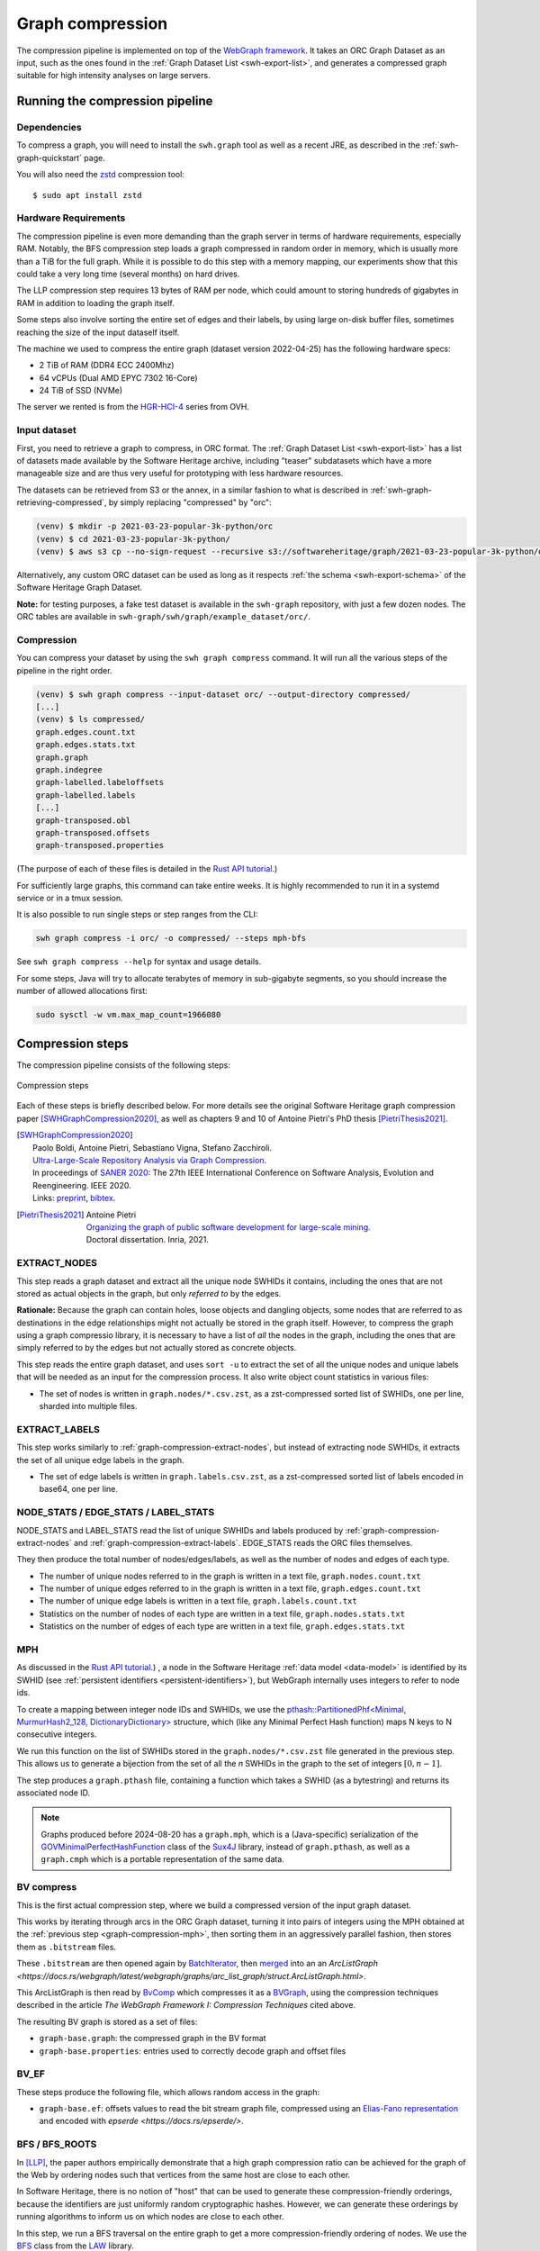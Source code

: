 .. _graph-compression:

=================
Graph compression
=================

The compression pipeline is implemented on top of the `WebGraph framework
<http://webgraph.di.unimi.it/>`_. It takes an ORC Graph Dataset as an input,
such as the ones found in the :ref:`Graph Dataset List <swh-export-list>`,
and generates a compressed graph suitable for high intensity analyses on
large servers.


Running the compression pipeline
================================

Dependencies
------------

To compress a graph, you will need to install the ``swh.graph`` tool as well as
a recent JRE, as described in the :ref:`swh-graph-quickstart` page.

You will also need the zstd_ compression tool::

    $ sudo apt install zstd

.. _zstd: https://facebook.github.io/zstd/


Hardware Requirements
---------------------

The compression pipeline is even more demanding than the graph server in terms
of hardware requirements, especially RAM. Notably, the BFS compression step
loads a graph compressed in random order in memory, which is usually more than
a TiB for the full graph. While it is possible to do this step with a memory
mapping, our experiments show that this could take a very long time (several
months) on hard drives.

The LLP compression step requires 13 bytes of RAM per node, which could amount
to storing hundreds of gigabytes in RAM in addition to loading the graph
itself.

Some steps also involve sorting the entire set of edges and their labels, by
using large on-disk buffer files, sometimes reaching the size of the input
dataself itself.

The machine we used to compress the entire graph (dataset version 2022-04-25)
has the following hardware specs:

- 2 TiB of RAM (DDR4 ECC 2400Mhz)
- 64 vCPUs (Dual AMD EPYC 7302 16-Core)
- 24 TiB of SSD (NVMe)

The server we rented is from the
`HGR-HCI-4 <https://www.ovhcloud.com/en/bare-metal/high-grade/hgr-hci-4/>`_
series from OVH.


Input dataset
-------------

First, you need to retrieve a graph to compress, in ORC format. The :ref:`Graph
Dataset List <swh-export-list>` has a list of datasets made available by the
Software Heritage archive, including "teaser" subdatasets which have a more
manageable size and are thus very useful for prototyping with less hardware
resources.

The datasets can be retrieved from S3 or the annex, in a similar fashion to
what is described in :ref:`swh-graph-retrieving-compressed`, by simply
replacing "compressed" by "orc":

.. code:: console

    (venv) $ mkdir -p 2021-03-23-popular-3k-python/orc
    (venv) $ cd 2021-03-23-popular-3k-python/
    (venv) $ aws s3 cp --no-sign-request --recursive s3://softwareheritage/graph/2021-03-23-popular-3k-python/orc/ orc

Alternatively, any custom ORC dataset can be used as long as it respects
:ref:`the schema <swh-export-schema>` of the Software Heritage Graph Dataset.

**Note:** for testing purposes, a fake test dataset is available in the
``swh-graph`` repository, with just a few dozen nodes. The ORC tables are
available in ``swh-graph/swh/graph/example_dataset/orc/``.


Compression
-----------

You can compress your dataset by using the ``swh graph compress`` command. It
will run all the various steps of the pipeline in the right order.

.. code:: console


    (venv) $ swh graph compress --input-dataset orc/ --output-directory compressed/
    [...]
    (venv) $ ls compressed/
    graph.edges.count.txt
    graph.edges.stats.txt
    graph.graph
    graph.indegree
    graph-labelled.labeloffsets
    graph-labelled.labels
    [...]
    graph-transposed.obl
    graph-transposed.offsets
    graph-transposed.properties


(The purpose of each of these files is detailed in the
`Rust API tutorial <https://docs.rs/swh-graph/latest/swh_graph/_tutorial/index.html>`_.)

For sufficiently large graphs, this command can take entire weeks. It is highly
recommended to run it in a systemd service or in a tmux session.

It is also possible to run single steps or step ranges from the CLI:

.. code:: bash

    swh graph compress -i orc/ -o compressed/ --steps mph-bfs

See ``swh graph compress --help`` for syntax and usage details.

For some steps, Java will try to allocate terabytes of memory in sub-gigabyte
segments, so you should increase the number of allowed allocations first:

.. code:: bash

    sudo sysctl -w vm.max_map_count=1966080

.. _swh-graph-compression-steps:

Compression steps
=================

The compression pipeline consists of the following steps:

.. figure:: images/compression_steps.png
    :align: center
    :alt: Compression steps
    :scale: 20%

    Compression steps

Each of these steps is briefly described below. For more details see the
original Software Heritage graph compression paper [SWHGraphCompression2020]_,
as well as chapters 9 and 10 of Antoine Pietri's PhD thesis
[PietriThesis2021]_.

.. [SWHGraphCompression2020]
    | Paolo Boldi, Antoine Pietri, Sebastiano Vigna, Stefano Zacchiroli.
    | `Ultra-Large-Scale Repository Analysis via Graph Compression
      <https://upsilon.cc/~zack/research/publications/saner-2020-swh-graph.pdf>`_.
    | In proceedings of `SANER 2020 <https://saner2020.csd.uwo.ca/>`_: The 27th
      IEEE International Conference on Software Analysis, Evolution and
      Reengineering. IEEE 2020.
    | Links: `preprint
      <https://upsilon.cc/~zack/research/publications/saner-2020-swh-graph.pdf>`_,
      `bibtex
      <https://upsilon.cc/~zack/research/publications/saner-2020-swh-graph.bib>`_.



.. [PietriThesis2021]
   | Antoine Pietri
   | `Organizing the graph of public software development for large-scale mining
     <https://hal.archives-ouvertes.fr/tel-03515795/>`_.
   | Doctoral dissertation. Inria, 2021.

.. _graph-compression-extract-nodes:

EXTRACT_NODES
-------------

This step reads a graph dataset and extract all the unique node SWHIDs it
contains, including the ones that are not stored as actual objects in the
graph, but only *referred to* by the edges.

**Rationale:** Because the graph can contain holes, loose objects and dangling
objects, some nodes that are referred to as destinations in the edge
relationships might not actually be stored in the graph itself. However, to
compress the graph using a graph compressio library, it is necessary to have a
list of *all* the nodes in the graph, including the ones that are simply
referred to by the edges but not actually stored as concrete objects.

This step reads the entire graph dataset, and uses ``sort -u`` to extract the
set of all the unique nodes and unique labels that will be needed as an input
for the compression process. It also write object count statistics in various
files:

- The set of nodes is written in ``graph.nodes/*.csv.zst``, as a zst-compressed
  sorted list of SWHIDs, one per line, sharded into multiple files.


.. _graph-compression-extract-labels:

EXTRACT_LABELS
--------------

This step works similarly to :ref:`graph-compression-extract-nodes`, but
instead of extracting node SWHIDs, it extracts the set of all unique edge
labels in the graph.

- The set of edge labels is written in ``graph.labels.csv.zst``, as a
  zst-compressed sorted list of labels encoded in base64, one per line.

.. _graph-compression-node-stats:
.. _graph-compression-edge-stats:
.. _graph-compression-label-stats:

NODE_STATS / EDGE_STATS / LABEL_STATS
-------------------------------------

NODE_STATS and LABEL_STATS read the list of unique SWHIDs and labels produced by
:ref:`graph-compression-extract-nodes` and :ref:`graph-compression-extract-labels`.
EDGE_STATS reads the ORC files themselves.

They then produce the total number of nodes/edges/labels, as well as the number
of nodes and edges of each type.

- The number of unique nodes referred to in the graph is written in a text
  file, ``graph.nodes.count.txt``
- The number of unique edges referred to in the graph is written in a text
  file, ``graph.edges.count.txt``
- The number of unique edge labels is written in a text file,
  ``graph.labels.count.txt``
- Statistics on the number of nodes of each type are written in a text file,
  ``graph.nodes.stats.txt``
- Statistics on the number of edges of each type are written in a text file,
  ``graph.edges.stats.txt``

.. _graph-compression-mph:

MPH
---

As discussed in the `Rust API tutorial <https://docs.rs/swh-graph/latest/swh_graph/_tutorial/index.html>`_.)
, a node in the Software Heritage
:ref:`data model <data-model>` is identified by its SWHID (see :ref:`persistent
identifiers <persistent-identifiers>`), but WebGraph internally uses integers
to refer to node ids.

To create a mapping between integer node IDs and SWHIDs, we use the
`pthash::PartitionedPhf<Minimal, MurmurHash2_128, DictionaryDictionary> <https://docs.rs/pthash/latest/pthash/struct.PartitionedPhf.html>`_
structure, which (like any Minimal Perfect Hash function) maps N keys to N
consecutive integers.

We run this function on the list of SWHIDs stored in the
``graph.nodes/*.csv.zst`` file generated in the previous step.
This allows us to generate a bijection from the set of all the *n* SWHIDs in the
graph to the set of integers :math:`[0, n - 1]`.

The step produces a ``graph.pthash`` file, containing a function which takes a SWHID
(as a bytestring) and returns its associated node ID.

.. note::

   Graphs produced before 2024-08-20 has a ``graph.mph``, which is a (Java-specific)
   serialization of the
   `GOVMinimalPerfectHashFunction <http://sux.di.unimi.it/docs/it/unimi/dsi/sux4j/mph/GOVMinimalPerfectHashFunction.html>`_
   class of the `Sux4J <http://sux.di.unimi.it/>`_ library, instead of ``graph.pthash``,
   as well as a ``graph.cmph`` which is a portable representation of the same data.


.. _graph-compression-bv-compress:

BV compress
-----------

This is the first actual compression step, where we build a compressed version
of the input graph dataset.

This works by iterating through arcs in the ORC Graph dataset, turning it into
pairs of integers using the MPH obtained at the :ref:`previous step <graph-compression-mph>`,
then sorting them in an aggressively parallel fashion, then stores them as ``.bitstream`` files.

These ``.bitstream`` are then opened again by `BatchIterator <https://docs.rs/webgraph/latest/webgraph/utils/sort_pairs/struct.BatchIterator.html>`_, then
`merged <https://docs.rs/webgraph/latest/webgraph/utils/sort_pairs/struct.KMergeIters.html>`_
into an an `ArcListGraph <https://docs.rs/webgraph/latest/webgraph/graphs/arc_list_graph/struct.ArcListGraph.html>`.

This ArcListGraph is then read by
`BvComp <https://docs.rs/webgraph/latest/webgraph/graphs/bvgraph/struct.BvComp.html>`_
which compresses it as a `BVGraph
<https://webgraph.di.unimi.it/docs-big/it/unimi/dsi/big/webgraph/BVGraph.html>`_,
using the compression techniques described in the article *The WebGraph
Framework I: Compression Techniques* cited above.

The resulting BV graph is stored as a set of files:

- ``graph-base.graph``: the compressed graph in the BV format
- ``graph-base.properties``: entries used to correctly decode graph and offset
  files

.. _graph-compression-bv-ef:

BV_EF
-----

These steps produce the following file, which allows random access in the graph:

- ``graph-base.ef``: offsets values to read the bit stream graph file, compressed
  using an `Elias-Fano representation <https://docs.rs/sux/latest/sux/dict/elias_fano/struct.EliasFano.html>`_
  and encoded with `epserde <https://docs.rs/epserde/>`.

.. _graph-compression-bfs-roots:
.. _graph-compression-bfs:

BFS / BFS_ROOTS
---------------

In [LLP]_, the paper authors empirically demonstrate that a high graph
compression ratio can be achieved for the graph of the Web by ordering nodes
such that vertices from the same host are close to each other.

In Software Heritage, there is no notion of "host" that can be used to generate
these compression-friendly orderings, because the identifiers are just
uniformly random cryptographic hashes. However, we can generate these orderings
by running algorithms to inform us on which nodes are close to each other.

In this step, we run a BFS traversal on the entire graph to get a more
compression-friendly ordering of nodes. We use the `BFS
<http://law.di.unimi.it/software/law-docs/it/unimi/dsi/law/big/graph/BFS.html>`_
class from the `LAW <http://law.di.unimi.it/>`_ library.

As an extra optimization, we make the BFS traversal start from origin nodes,
sorted by their URL after splitting it on ``/`` and reversing the order of components
to cluster similar projects/forks together.
This list is stored in ``graph-bfs.roots.txt``

The resulting ordering is stored in a ``graph-bfs.order`` file, which contains
all the node IDs in the order of traversal.

.. _graph-compression-permute-bfs-and-simplify-bfs:
.. _graph-compression-permute-bfs-ef:
.. _graph-compression-permute-bfs-dcf:

PERMUTE_AND_SIMPLIFY_BFS / BFS_EF / BFS_DCF
-------------------------------------------

Once the BFS order is computed, we permute the initial "base" graph using the
this new ordering and add the reverse of every arc.

The BFS-compressed graph is stored in the files:

- ``graph-bfs.graph``
- ``graph-bfs.properties``

.. note::

   In the Java implementation this was done in three steps (permute, transpose,
   simplify) using the `Transform <http://webgraph.di.unimi.it/docs-big/it/unimi/dsi/big/webgraph/Transform.html>`_
   class; but in the current Rust implementation we do all three at once, saving
   time by avoiding two BV compressions.

The BFS_EF and BFS_DCF steps then produce the following files:

- ``graph-bfs.ef``: offsets to allow random-access to the graph
- ``graph-bfs.dcf``: degree-cumulative function, to distribute load evenly in the next step

.. _graph-compression-llp:

LLP
---

Better compression ratios can be achieved by the Layered Label Propagation
(LLP) algorithm to reorder nodes. This algorithm is described in [LLP]_.
The LLP algorithm finds locality-preserving orders by clustering together nodes
in close proximity. Similar to the BFS, this algorithm is particularly
interesting for our use case as it is unsupervised, and does not rely on prior
information on the clusters present in the graph. The idea behind the
clustering algorithm is to randomly distribute communities to the nodes in the
graph, then iteratively assign to each node the community most represented in
its neighbors.

.. [LLP] Paolo Boldi, Marco Rosa, Massimo Santini, Sebastiano Vigna.
    *Layered label propagation: a multiresolution coordinate-free ordering for compressing social networks.*
    WWW 2011: 587-596
    DOI: https://doi.org/10.1145/1963405.1963488
    preprint: https://arxiv.org/abs/1011.5425

LLP is more costly than simple BFS-based compression in both time and memory.
Even though the algorithm has a linear time complexity, it does multiple
iterations on the graph and is significantly slower than the BFS which is just
one single traversal. Moreover, keeping track of the communities requires a
total of 13 bytes per node, which increases the RAM requirements.
Because of these constraints, it is unrealistic to run the LLP algorithm on the
uncompressed version of the graph; this is why we do an intermediate
compression with the BFS ordering first, then compress the entire graph *again*
with an even better ordering.

The LLP algorithm takes a simplified (loopless, symmetric) graph as an input,
which we already computed in the previous steps.

The algorithm is also parameterized by a list of γ values, a "resolution" parameter
which defines the shapes of the clustering it produces: either small, but
denser pieces, or larger, but unavoidably sparser pieces. The algorithm then
combines the different clusterings together to generate the output reordering.
γ values are given to the algorithm in the form :math:`\frac{j}{2^k}`; by
default, 12 different values of γ are used.  However, the combination procedure
is very slow, and using that many γ values could take several months in our
case.
We thus narrowed down a smaller set of γ values that empirically give good
compression results, which are used by default in the pipeline. In general,
smaller values of γ seem to generate better compression ratios. The effect of a
given γ is that the density of the sparsest cluster is at least γ γ+1, so large
γ values imply small, more dense clusters. It is reasonable to assume that
since the graph is very sparse to start with, such clusters are not that
useful.

The resulting ordering is stored in a ``graph-llp.order`` file.

.. _graph-compression-permute-llp:
.. _graph-compression-ef:

PERMUTE_LLP / EF
----------------

Once the LLP order is computed, we permute the BFS-compressed graph using the
this new ordering. The LLP-compressed graph, which is our final compressed
graph, is stored in the files ``graph.{graph,ef,properties}``.

.. _graph-compression-obl:

OBL
---

Cache the BVGraph offsets of the forward graph to make loading faster. The
resulting offset big list is stored in the ``graph.obl`` file.

.. _graph-compression-compose-orders:

COMPOSE_ORDERS
--------------

To be able to translate the initial MPH inputs to their resulting rank in the
LLP-compressed graph, we need to use the two order permutations successively:
the base → BFS permutation, then the BFS → LLP permutation.

To make this less wasteful, we *compose* the two permutations into a single
one. The resulting permutation is stored as a
``graph.pthash.order`` file. Hashing a SWHID with the ``graph.pthash`` function, then
permuting the result using the ``graph.pthash.order`` permutation yields the integer
node ID matching the input SWHID in the graph.

.. note::

   Graphs produced before 2024-08-20 have ``graph.mph`` and ``graph.order`` instead
   of ``graph.pthash`` and ``graph.pthash.order``.

.. _graph-compression-transpose:
.. _graph-compression-transpose-offsets:
.. _graph-compression-transpose-ef:

TRANSPOSE / TRANSPOSE_OFFSETS / TRANSPOSE_EF
--------------------------------------------

Transpose the graph to allow backward traversal.
The resulting transposed graph is stored as the
``graph-transposed.{graph,offsets,properties}`` files.

.. _graph-compression-maps:

MAPS
----

This steps generates the *node mappings* described in
`Node Types and SWHIDs <https://docs.rs/swh-graph/latest/swh_graph/_tutorial/index.html#node-types-and-swhids>`_.
In particular, it generates:

- ``graph.node2swhid.bin``: a compact binary representation of all the
  SWHIDs in the graph, ordered by their rank in the graph file.
- ``graph.node2type.bin``: a `LongBigArrayBitVector
  <https://dsiutils.di.unimi.it/docs/it/unimi/dsi/bits/LongBigArrayBitVector.html>`_
  which stores the type of each node.

It does so by reading all the SWHIDs in the ``graph.nodes.csv.zst`` file generated in the
EXTRACT_NODES step, then getting their corresponding node IDs (using the
``.pthash`` and ``.pthash.order`` files), then sorting all the SWHIDs according to
their node ID. It then writes these SWHIDs in order, in a compact but seekable
binary format, which can be used to return the SWHID corresponding to any given
node in O(1).

.. _graph-compression-extract-persons:

EXTRACT_PERSONS
---------------

This step reads the ORC graph dataset and extracts all the unique persons it
contains. Here, "persons" are defined as the set of unique pairs of name +
email, potentially pseudonymized, found either as revision authors, revision
committers or release authors.

The ExtractPersons class reads all the persons from revision and release
tables, then uses ``sort -u`` to get a sorted list without any duplicates. The
resulting sorted list of authors is stored in the ``graph.persons/*.csv.zst``
file.

.. _graph-compression-mph-persons:

MPH_PERSONS
-----------

This step computes a Minimal Perfect Hash function on the set of all the unique
persons extracted in the EXTRACT_PERSONS step. Each individual person is mapped
to a unique integer in :math:`[0, n-1]` where *n* is the total number of
persons. The resulting function is serialized and stored in the
``graph.persons.pthash`` file.

.. _graph-compression-node-properties:

NODE_PROPERTIES
---------------

This step generates the *node property files*, as described in
`Node Properties <https://docs.rs/swh-graph/latest/swh_graph/_tutorial/index.html#node-properties>`_.
The nodes in the Software Heritage Graph each have associated *properties*
(e.g., commit timestamps, authors, messages, ...). The values of these
properties for each node in the graph are compressed and stored in files
alongside the compressed graph.

The WriteNodeProperties class reads all the properties from the ORC Graph
Dataset, then serializes each of them in a representation suitable for
efficient random access (e.g., large binary arrays) and stores them on disk.

For persons (authors, committers etc), the MPH computed in the MPH_PERSONS step
is used to store them as a single pseudonymized integer ID, which uniquely
represents a full name + email.

The results are stored in the following list of files:

- ``graph.property.author_id.bin``
- ``graph.property.author_timestamp.bin``
- ``graph.property.author_timestamp_offset.bin``
- ``graph.property.committer_id.bin``
- ``graph.property.committer_timestamp.bin``
- ``graph.property.committer_timestamp_offset.bin``
- ``graph.property.content.is_skipped.bits`` (formerly in ``graph.property.content.is_skipped.bin``
  which was serialized in a Java-specific format)
- ``graph.property.content.length.bin``
- ``graph.property.message.bin``
- ``graph.property.message.offset.bin``
- ``graph.property.tag_name.bin``
- ``graph.property.tag_name.offset.bin``

.. _graph-compression-mph-labels:
.. _graph-compression-labels-order:

MPH_LABELS / LABELS_ORDER
-------------------------

The MPH_LABELS step computes a Minimal Perfect Hash function on the set of all the unique
*arc label names* extracted in the :ref:`graph-compression-extract-labels` step. Each
individual arc label name (i.e., directory entry names and snapshot branch
names) is mapped to a unique integer in :math:`[0, n-1]`, where *n*
is the total number of unique arc label names.

Then, LABELS_ORDER computes a permutation so these *n* values can be (uniquely)
mapped to the position in the sorted list of labels.

The results are stored in:

* ``graph.labels.pthash``
* ``graph.labels.pthash.order``

.. note::

    This step formerly computed a **monotone** Minimal Perfect Hash function on the set of
    all the unique *arc label names* extracted in the EXTRACT_NODES step. Each
    individual arc label name (i.e., directory entry names and snapshot branch
    names) is monotonely mapped to a unique integer in :math:`[0, n-1]`, where *n*
    is the total number of unique arc label names, which corresponds to their
    **lexical rank** in the set of all arc labels.

    In other words, that MPH being monotone meant that the hash of the *k*-th item
    in the sorted input list of arc labels will always be *k*.
    We use the `LcpMonotoneMinimalPerfectHashFunction
    <https://sux.di.unimi.it/docs/it/unimi/dsi/sux4j/mph/LcpMonotoneMinimalPerfectHashFunction.html>`_
    of Sux4J to generate this function.

    The rationale for using a monotone function here is that it allowed us to
    quickly get back the arc label from its hash without having to store an
    additional permutation.
    The resulting MPH function is serialized and stored in the ``graph.labels.mph``
    file.

    As PTHash does not support monotone MPHs, we now compute a permutation in
    :ref:`graph-compression-labels-order` instead.


.. _graph-compression-fcl-labels:

FCL_LABELS
----------

This step computes a *reverse-mapping* for arc labels, i.e., a way to
efficiently get the arc label name from its hash computed with the MPH + permutation
of the MPH_LABELS and LABELS_ORDER steps.

For this purpose, we use a reimplementation of the `MappedFrontCodedStringBigList
<https://dsiutils.di.unimi.it/docs/it/unimi/dsi/big/util/MappedFrontCodedStringBigList.html>`_
class from the dsiutils library, using the ``graph.labels/*.csv.zst`` files as its
input. It stores the label names in a compact way by using front-coding
compression, which is particularly efficient here because the strings are
already in lexicographic order. The resulting FCL files are stored as
``graph.labels.fcl.*``, and they can be loaded using memory mapping.

.. _graph-compression-edge-labels:

EDGE_LABELS
-----------


This step generates the *edge property files*, as described in
`Edge Labels <https://docs.rs/swh-graph/latest/swh_graph/_tutorial/index.html#edge-labels>`.
These files allow us to get the *edge
labels* as we iterate on the edges of the graph. The files essentially contain
compressed sorted triplets of the form (source, destination, label), with
additional offsets to allow random access.

To generate these files, the LabelMapBuilder class starts by reading in
parallel the labelled edges in the ORC dataset, which can be thought of as
quadruplets containing the source SWHID, the destination SWHID, the label name
and the entry permission if applicable:

.. code-block:: text

    swh:1:snp:4548a5… swh:1:rev:0d6834… cmVmcy9oZWFkcy9tYXN0ZXI=
    swh:1:dir:05faa1… swh:1:cnt:a35136… dGVzdC5j 33188
    swh:1:dir:05faa1… swh:1:dir:d0ff82… dGVzdA== 16384
    ...

Using the ``graph.pthash`` and the ``graph.pthash.order`` files, we hash and permute the
source and destination nodes. We also monotonically hash the labels using the
``graph.labels.pthash`` function and its associated ``graph.labels.pthash.order``
permutation to obtain the arc label identifiers. The
permissions are normalized as one of the 6 possible values in the
``DirEntry.Permission.Type`` enum, and are then stored in the 3 lowest bits of
the label field.

.. code-block:: text

    4421 14773 154
    1877 21441 1134
    1877 14143 1141
    ...

Additionally, edges from origins to snapshots are inserted in the above list,
with ``visit_timestamp << 2 | is_full_visit << 1 | 1`` in lieu of the filename
hash and unset permission (ie. ``111``).
The ``is_full_visit`` distinguishes full snapshots of the origin from partial
snapshots, and the four lower bits are set to 1 and reserved for future use.
The rationale for this layout is to maximize the number of bits reserved for
future use without significantly growing the label size on production graphs
(which are going to need 33 bits for filename ids in 2024 or 2025 and timestamps
can still be encoded on 31 bits; by the time timestamps reach 32 bits, filename
ids will need more than 34 bits anyway).

These hashed edges and their compact-form labels are then put in large batches
sorted in an aggressively parallel fashion, which are then stored as
``.bitstream`` files. These batch files are put in a heap structure to perform
a merge sort on the fly on all the batches.

Then, the LabelMapBuilder loads the graph and starts iterating on its edges. It
synchronizes the stream of edges read from the graph with the stream of sorted
edges and labels read from the bitstreams in the heap. At this point, it writes
the labels to the following output files:

- ``graph-labelled.properties``: a property file describing the graph, notably
  containing the basename of the wrapped graph.
- ``graph-labelled.labels``: the compressed labels
- ``graph-labelled.labeloffsets``: the offsets used to access the labels in
  random order.

It then does the same with backward edge batches to get the transposed
equivalent of these files:
``graph-transposed-labelled.{properties,labels,labeloffsets}``.

.. _graph-compression-edge-labels-obl:

EDGE_LABELS_EF
--------------

Cache the label offsets of the forward labelled graph to make loading faster.
The resulting label offset big list is stored in the
``graph-labelled.ef`` file.

.. _graph-compression-edge-labels-transpose-obl:

EDGE_LABELS_TRANSPOSE_EF
------------------------

Same as EDGE_LABELS_EF, but for the transposed labelled graph.
The resulting label offset big list is stored in the
``graph-transposed-labelled.ef`` file.

.. _graph-compression-clean-tmp:

E2E_TEST
---------

This step runs an end-to-end test on the compressed graph, looking to find some
arbitrary content to check if the compression went well.
It will raise an Exception if it fails, but only after the export is done, so
that the results of the compression have already been saved to the declared
location.
To prevent this test from happening, set the ``test-flavor`` argument to ``none``.

CLEAN_TMP
---------

This step reclaims space by deleting the temporary directory, as well as all
the intermediate outputs that are no longer necessary now that the final graph
has been compressed (shown in gray in the step diagram).

